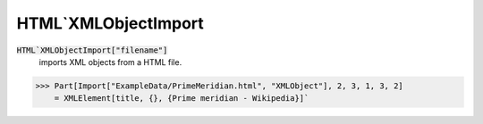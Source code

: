 HTML`XMLObjectImport
====================


:code:`HTML`XMLObjectImport["filename"]`
    imports XML objects from a HTML file.





>>> Part[Import["ExampleData/PrimeMeridian.html", "XMLObject"], 2, 3, 1, 3, 2]
    = XMLElement[title, {}, {Prime meridian - Wikipedia}]`

